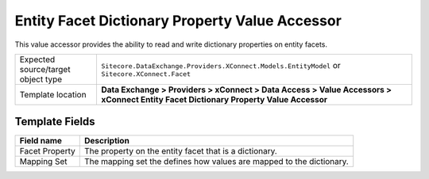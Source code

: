 Entity Facet Dictionary Property Value Accessor
===================================================
This value accessor provides the ability to read and 
write dictionary properties on entity facets.

.. |object-type-label| replace:: Expected source/target object type
.. |object-type| replace:: ``Sitecore.DataExchange.Providers.XConnect.Models.EntityModel`` or ``Sitecore.XConnect.Facet``
.. |template-location| replace:: **Data Exchange > Providers > xConnect > Data Access > Value Accessors > xConnect Entity Facet Dictionary Property Value Accessor**

+---------------------------+---------------------------------------------------------------------+
| |object-type-label|       | |object-type|                                                       |
+---------------------------+---------------------------------------------------------------------+
| Template location         | |template-location|                                                 |
+---------------------------+---------------------------------------------------------------------+

Template Fields
---------------------------------------------------

.. |facet-property| replace:: The property on the entity facet that is a dictionary.
.. |mapping-set| replace:: The mapping set the defines how values are mapped to the dictionary.

+---------------------------+---------------------------------------------------------------------+
| Field name                | Description                                                         |
+===========================+=====================================================================+
| Facet Property            | |facet-property|                                                    |
+---------------------------+---------------------------------------------------------------------+
| Mapping Set               | |mapping-set|                                                       |
+---------------------------+---------------------------------------------------------------------+

